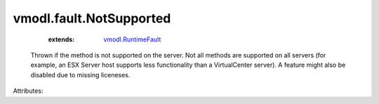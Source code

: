 .. _vmodl.RuntimeFault: ../../vmodl/RuntimeFault.rst


vmodl.fault.NotSupported
========================
    :extends:

        `vmodl.RuntimeFault`_

  Thrown if the method is not supported on the server. Not all methods are supported on all servers (for example, an ESX Server host supports less functionality than a VirtualCenter server). A feature might also be disabled due to missing liceneses.

Attributes:




